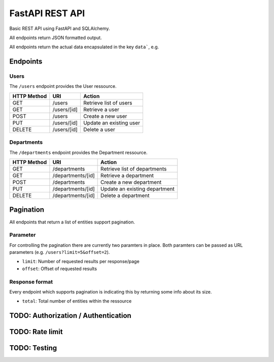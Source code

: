 ################
FastAPI REST API
################

Basic REST API using FastAPI and SQLAlchemy.

All endpoints return JSON formatted output.

All endpoints return the actual data encapsulated in the key ``data```, e.g.

.. code-block:: json
	{ "data" :
		{
		"id":2,
		"username":"guest",
		"email":"guest@example.com",
		"_links": {[...]}
		}
	} 



*********
Endpoints
*********

Users
=====

The ``/users`` endpoint provides the User ressource.

=========== =========== =======================
HTTP Method URI               Action
=========== =========== =======================
GET         /users      Retrieve list of users
GET         /users/[id] Retrieve a user
POST        /users      Create a new user
PUT         /users/[id] Update an existing user
DELETE      /users/[id] Delete a user
=========== =========== =======================



Departments
===========

The ``/departments`` endpoint provides the Department ressource.

=========== ================= =============================
HTTP Method URI                     Action
=========== ================= =============================
GET         /departments      Retrieve list of departments
GET         /departments/[id] Retrieve a department
POST        /departments      Create a new department
PUT         /departments/[id] Update an existing department
DELETE      /departments/[id] Delete a department
=========== ================= =============================



**********
Pagination
**********

All endpoints that return a list of entities support pagination.

Parameter
=========

For controlling the pagination there are currently two paramters in place.
Both paramters can be passed as URL parameters (e.g. ``/users?limit=5&offset=2``).

* ``limit``: Number of requested results per response/page
* ``offset``: Offset of requested results



Response format
===============

Every endpoint which supports pagination is indicating this by returning some info about its size.

* ``total``: Total number of entities within the ressource

.. code-block:: json
	{
	    "offset": 2,
	    "limit": 5,
	    "total": 21,
	    "data": [...]
	}




************************************
TODO: Authorization / Authentication
************************************



****************
TODO: Rate limit
****************


*************
TODO: Testing
*************
